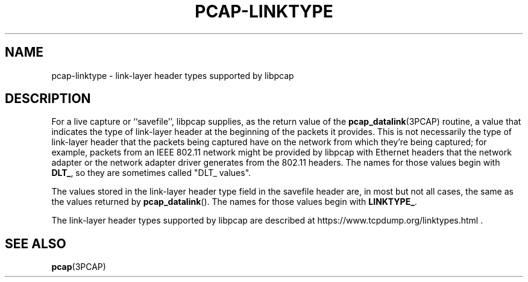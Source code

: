 .\" Copyright (c) 1987, 1988, 1989, 1990, 1991, 1992, 1994, 1995, 1996, 1997
.\"	The Regents of the University of California.  All rights reserved.
.\" All rights reserved.
.\"
.\" Redistribution and use in source and binary forms, with or without
.\" modification, are permitted provided that: (1) source code distributions
.\" retain the above copyright notice and this paragraph in its entirety, (2)
.\" distributions including binary code include the above copyright notice and
.\" this paragraph in its entirety in the documentation or other materials
.\" provided with the distribution, and (3) all advertising materials mentioning
.\" features or use of this software display the following acknowledgement:
.\" ``This product includes software developed by the University of California,
.\" Lawrence Berkeley Laboratory and its contributors.'' Neither the name of
.\" the University nor the names of its contributors may be used to endorse
.\" or promote products derived from this software without specific prior
.\" written permission.
.\" THIS SOFTWARE IS PROVIDED ``AS IS'' AND WITHOUT ANY EXPRESS OR IMPLIED
.\" WARRANTIES, INCLUDING, WITHOUT LIMITATION, THE IMPLIED WARRANTIES OF
.\" MERCHANTABILITY AND FITNESS FOR A PARTICULAR PURPOSE.
.\"
.TH PCAP-LINKTYPE 7 "6 April 2020"
.SH NAME
pcap-linktype \- link-layer header types supported by libpcap
.SH DESCRIPTION
For a live capture or ``savefile'', libpcap supplies, as the return
value of the
.BR pcap_datalink (3PCAP)
routine, a value that indicates the type of link-layer header at the
beginning of the packets it provides.  This is not necessarily the type
of link-layer header that the packets being captured have on the network
from which they're being captured; for example, packets from an IEEE
802.11 network might be provided by libpcap with Ethernet headers that
the network adapter or the network adapter driver generates from the
802.11 headers.  The names for those values begin with
.BR DLT_ ,
so they are sometimes called "DLT_ values".
.PP
The values stored in the link-layer header type field in the savefile
header are, in most but not all cases, the same as the values returned
by
.BR pcap_datalink ().
The names for those values begin with
.BR LINKTYPE_ .
.PP
The link-layer header types supported by libpcap are described at
https://www.tcpdump.org/linktypes.html .
.SH SEE ALSO
.BR pcap (3PCAP)
